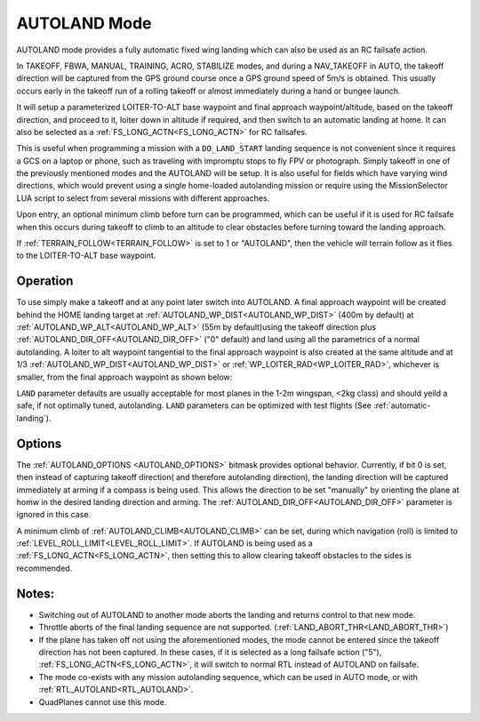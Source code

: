 .. _mode_autoland:

=============
AUTOLAND Mode
=============

AUTOLAND mode provides a fully automatic fixed wing landing which can also be used as an RC failsafe action.

In TAKEOFF, FBWA, MANUAL, TRAINING, ACRO,  STABILIZE modes, and during a NAV_TAKEOFF in AUTO, the takeoff direction will be captured from the GPS ground course once a GPS ground speed of 5m/s is obtained. This usually occurs early in the takeoff run of a rolling takeoff or almost immediately during a hand or bungee launch.

It will setup a parameterized LOITER-TO-ALT base waypoint and final approach waypoint/altitude, based on the takeoff direction, and proceed to it, loiter down in altitude if required, and then switch to an automatic landing at home. It can also be selected as a :ref:`FS_LONG_ACTN<FS_LONG_ACTN>` for RC failsafes.

This is useful when programming a mission with a ``DO_LAND_START`` landing sequence is not convenient since it requires a GCS on a laptop or phone, such as traveling with impromptu stops to fly FPV or photograph. Simply takeoff in one of the previously mentioned modes and the AUTOLAND will be setup. It is also useful for fields which have varying wind directions, which would prevent using a single home-loaded autolanding mission or require using the MissionSelector LUA script to select from several missions with different approaches.

Upon entry, an optional minimum climb before turn can be programmed, which can be useful if it is used for RC failsafe when this occurs during takeoff to climb to an altitude to clear obstacles before turning toward the landing approach.

If :ref:`TERRAIN_FOLLOW<TERRAIN_FOLLOW>` is set to 1 or "AUTOLAND", then the vehicle will terrain follow as it flies to the LOITER-TO-ALT base waypoint.

Operation
=========
To use simply make a takeoff and at any point later switch into AUTOLAND. A final approach waypoint will be created behind the HOME landing target at :ref:`AUTOLAND_WP_DIST<AUTOLAND_WP_DIST>` (400m by default) at :ref:`AUTOLAND_WP_ALT<AUTOLAND_WP_ALT>`  (55m by default)using the takeoff direction plus :ref:`AUTOLAND_DIR_OFF<AUTOLAND_DIR_OFF>` ("0" default) and land using all the parametrics of a normal autolanding. A loiter to alt waypoint tangential to the final approach waypoint is also created at the same altitude and at 1/3 :ref:`AUTOLAND_WP_DIST<AUTOLAND_WP_DIST>` or :ref:`WP_LOITER_RAD<WP_LOITER_RAD>`, whichever is smaller, from the final approach waypoint as shown below:

.. image:: ../../../images/autoland_mode.png
    :target: ../_images/autoland_mode.png

``LAND`` parameter defaults are usually acceptable for most planes in the 1-2m wingspan, <2kg class) and should yeild a safe, if not optimally tuned, autolanding. ``LAND`` parameters can be optimized with test flights (See :ref:`automatic-landing`).

Options
=======

The :ref:`AUTOLAND_OPTIONS <AUTOLAND_OPTIONS>` bitmask provides optional behavior. Currently, if bit 0 is set, then instead of capturing takeoff direction( and therefore autolanding direction), the landing direction will be captured immediately at arming if a compass is being used. This allows the direction to be set "manually" by orienting the plane at homw in the desired landing direction and arming. The  :ref:`AUTOLAND_DIR_OFF<AUTOLAND_DIR_OFF>` parameter is ignored in this case.


A minimum climb of :ref:`AUTOLAND_CLIMB<AUTOLAND_CLIMB>` can be set, during which navigation (roll) is limited to :ref:`LEVEL_ROLL_LIMIT<LEVEL_ROLL_LIMIT>`. If AUTOLAND is being used as a :ref:`FS_LONG_ACTN<FS_LONG_ACTN>`, then setting this to allow clearing takeoff obstacles to the sides is recommended.

Notes:
======

- Switching out of AUTOLAND to another mode aborts the landing and returns control to that new mode.
- Throttle aborts of the final landing sequence are not supported. (:ref:`LAND_ABORT_THR<LAND_ABORT_THR>`)
- If the plane has taken off not using the aforementioned modes, the mode cannot be entered since the takeoff direction has not been captured. In these cases, if it is selected as a long failsafe action ("5"), :ref:`FS_LONG_ACTN<FS_LONG_ACTN>`, it will switch to normal RTL instead of AUTOLAND on failsafe.
- The mode co-exists with any mission autolanding sequence, which can be used in AUTO mode, or with :ref:`RTL_AUTOLAND<RTL_AUTOLAND>`.
- QuadPlanes cannot use this mode.
